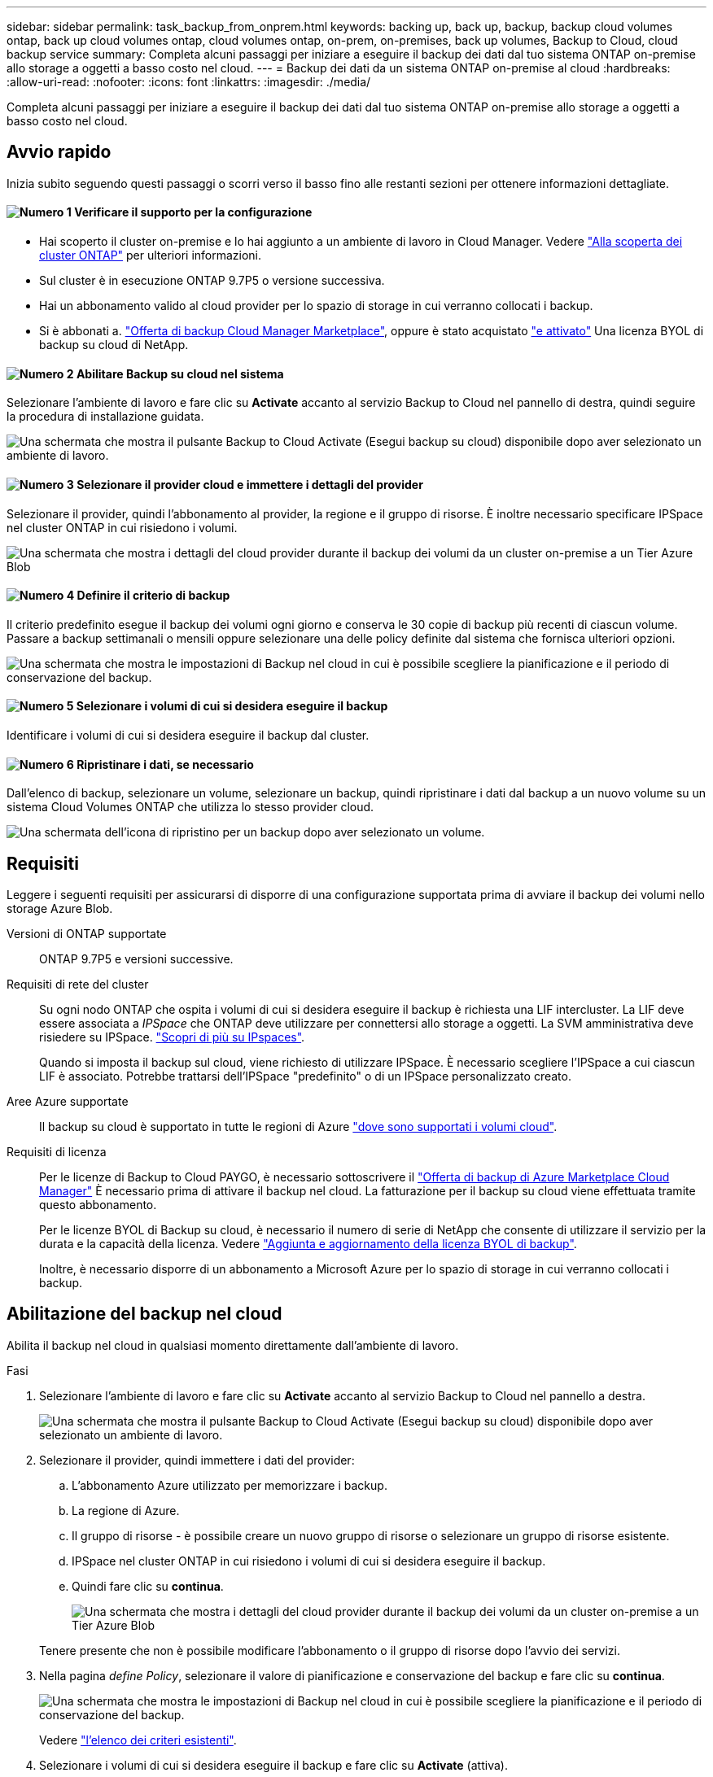---
sidebar: sidebar 
permalink: task_backup_from_onprem.html 
keywords: backing up, back up, backup, backup cloud volumes ontap, back up cloud volumes ontap, cloud volumes ontap, on-prem, on-premises, back up volumes, Backup to Cloud, cloud backup service 
summary: Completa alcuni passaggi per iniziare a eseguire il backup dei dati dal tuo sistema ONTAP on-premise allo storage a oggetti a basso costo nel cloud. 
---
= Backup dei dati da un sistema ONTAP on-premise al cloud
:hardbreaks:
:allow-uri-read: 
:nofooter: 
:icons: font
:linkattrs: 
:imagesdir: ./media/


[role="lead"]
Completa alcuni passaggi per iniziare a eseguire il backup dei dati dal tuo sistema ONTAP on-premise allo storage a oggetti a basso costo nel cloud.



== Avvio rapido

Inizia subito seguendo questi passaggi o scorri verso il basso fino alle restanti sezioni per ottenere informazioni dettagliate.



==== image:number1.png["Numero 1"] Verificare il supporto per la configurazione

[role="quick-margin-list"]
* Hai scoperto il cluster on-premise e lo hai aggiunto a un ambiente di lavoro in Cloud Manager. Vedere link:task_discovering_ontap.html["Alla scoperta dei cluster ONTAP"^] per ulteriori informazioni.
* Sul cluster è in esecuzione ONTAP 9.7P5 o versione successiva.
* Hai un abbonamento valido al cloud provider per lo spazio di storage in cui verranno collocati i backup.
* Si è abbonati a. https://azuremarketplace.microsoft.com/en-us/marketplace/apps/netapp.cloud-manager?tab=Overview["Offerta di backup Cloud Manager Marketplace"^], oppure è stato acquistato link:task_managing_licenses.html#adding-and-updating-your-backup-byol-license["e attivato"^] Una licenza BYOL di backup su cloud di NetApp.




==== image:number2.png["Numero 2"] Abilitare Backup su cloud nel sistema

[role="quick-margin-para"]
Selezionare l'ambiente di lavoro e fare clic su *Activate* accanto al servizio Backup to Cloud nel pannello di destra, quindi seguire la procedura di installazione guidata.

[role="quick-margin-para"]
image:screenshot_backup_to_s3_icon.gif["Una schermata che mostra il pulsante Backup to Cloud Activate (Esegui backup su cloud) disponibile dopo aver selezionato un ambiente di lavoro."]



==== image:number3.png["Numero 3"] Selezionare il provider cloud e immettere i dettagli del provider

[role="quick-margin-para"]
Selezionare il provider, quindi l'abbonamento al provider, la regione e il gruppo di risorse. È inoltre necessario specificare IPSpace nel cluster ONTAP in cui risiedono i volumi.

[role="quick-margin-para"]
image:screenshot_backup_onprem_to_azure.png["Una schermata che mostra i dettagli del cloud provider durante il backup dei volumi da un cluster on-premise a un Tier Azure Blob"]



==== image:number4.png["Numero 4"] Definire il criterio di backup

[role="quick-margin-para"]
Il criterio predefinito esegue il backup dei volumi ogni giorno e conserva le 30 copie di backup più recenti di ciascun volume. Passare a backup settimanali o mensili oppure selezionare una delle policy definite dal sistema che fornisca ulteriori opzioni.

[role="quick-margin-para"]
image:screenshot_backup_onprem_policy.png["Una schermata che mostra le impostazioni di Backup nel cloud in cui è possibile scegliere la pianificazione e il periodo di conservazione del backup."]



==== image:number5.png["Numero 5"] Selezionare i volumi di cui si desidera eseguire il backup

[role="quick-margin-para"]
Identificare i volumi di cui si desidera eseguire il backup dal cluster.



==== image:number6.png["Numero 6"] Ripristinare i dati, se necessario

[role="quick-margin-para"]
Dall'elenco di backup, selezionare un volume, selezionare un backup, quindi ripristinare i dati dal backup a un nuovo volume su un sistema Cloud Volumes ONTAP che utilizza lo stesso provider cloud.

[role="quick-margin-para"]
image:screenshot_backup_to_s3_restore_icon.gif["Una schermata dell'icona di ripristino per un backup dopo aver selezionato un volume."]



== Requisiti

Leggere i seguenti requisiti per assicurarsi di disporre di una configurazione supportata prima di avviare il backup dei volumi nello storage Azure Blob.

Versioni di ONTAP supportate:: ONTAP 9.7P5 e versioni successive.
Requisiti di rete del cluster:: Su ogni nodo ONTAP che ospita i volumi di cui si desidera eseguire il backup è richiesta una LIF intercluster. La LIF deve essere associata a _IPSpace_ che ONTAP deve utilizzare per connettersi allo storage a oggetti. La SVM amministrativa deve risiedere su IPSpace. http://docs.netapp.com/ontap-9/topic/com.netapp.doc.dot-cm-nmg/GUID-69120CF0-F188-434F-913E-33ACB8751A5D.html["Scopri di più su IPspaces"^].
+
--
Quando si imposta il backup sul cloud, viene richiesto di utilizzare IPSpace. È necessario scegliere l'IPSpace a cui ciascun LIF è associato. Potrebbe trattarsi dell'IPSpace "predefinito" o di un IPSpace personalizzato creato.

--
Aree Azure supportate:: Il backup su cloud è supportato in tutte le regioni di Azure https://cloud.netapp.com/cloud-volumes-global-regions["dove sono supportati i volumi cloud"^].
Requisiti di licenza:: Per le licenze di Backup to Cloud PAYGO, è necessario sottoscrivere il https://azuremarketplace.microsoft.com/en-us/marketplace/apps/netapp.cloud-manager?tab=Overview["Offerta di backup di Azure Marketplace Cloud Manager"^] È necessario prima di attivare il backup nel cloud. La fatturazione per il backup su cloud viene effettuata tramite questo abbonamento.
+
--
Per le licenze BYOL di Backup su cloud, è necessario il numero di serie di NetApp che consente di utilizzare il servizio per la durata e la capacità della licenza. Vedere link:task_managing_licenses.html#adding-and-updating-your-backup-byol-license["Aggiunta e aggiornamento della licenza BYOL di backup"^].

Inoltre, è necessario disporre di un abbonamento a Microsoft Azure per lo spazio di storage in cui verranno collocati i backup.

--




== Abilitazione del backup nel cloud

Abilita il backup nel cloud in qualsiasi momento direttamente dall'ambiente di lavoro.

.Fasi
. Selezionare l'ambiente di lavoro e fare clic su *Activate* accanto al servizio Backup to Cloud nel pannello a destra.
+
image:screenshot_backup_to_s3_icon.gif["Una schermata che mostra il pulsante Backup to Cloud Activate (Esegui backup su cloud) disponibile dopo aver selezionato un ambiente di lavoro."]

. Selezionare il provider, quindi immettere i dati del provider:
+
.. L'abbonamento Azure utilizzato per memorizzare i backup.
.. La regione di Azure.
.. Il gruppo di risorse - è possibile creare un nuovo gruppo di risorse o selezionare un gruppo di risorse esistente.
.. IPSpace nel cluster ONTAP in cui risiedono i volumi di cui si desidera eseguire il backup.
.. Quindi fare clic su *continua*.
+
image:screenshot_backup_onprem_to_azure.png["Una schermata che mostra i dettagli del cloud provider durante il backup dei volumi da un cluster on-premise a un Tier Azure Blob"]

+
Tenere presente che non è possibile modificare l'abbonamento o il gruppo di risorse dopo l'avvio dei servizi.



. Nella pagina _define Policy_, selezionare il valore di pianificazione e conservazione del backup e fare clic su *continua*.
+
image:screenshot_backup_onprem_policy.png["Una schermata che mostra le impostazioni di Backup nel cloud in cui è possibile scegliere la pianificazione e il periodo di conservazione del backup."]

+
Vedere link:concept_backup_to_cloud.html#the-schedule-is-daily-weekly-monthly-or-a-combination["l'elenco dei criteri esistenti"^].

. Selezionare i volumi di cui si desidera eseguire il backup e fare clic su *Activate* (attiva).
+
image:screenshot_backup_select_onprem_volumes.png["Una schermata che mostra la selezione dei volumi di cui verrà eseguito il backup."]



.Risultato
Backup su cloud inizia a eseguire i backup iniziali di ciascun volume selezionato.

.Quali sono le prossime novità?
link:task_managing_backups.html["È possibile gestire i backup modificando la pianificazione del backup, ripristinando i volumi e molto altro ancora"^].
